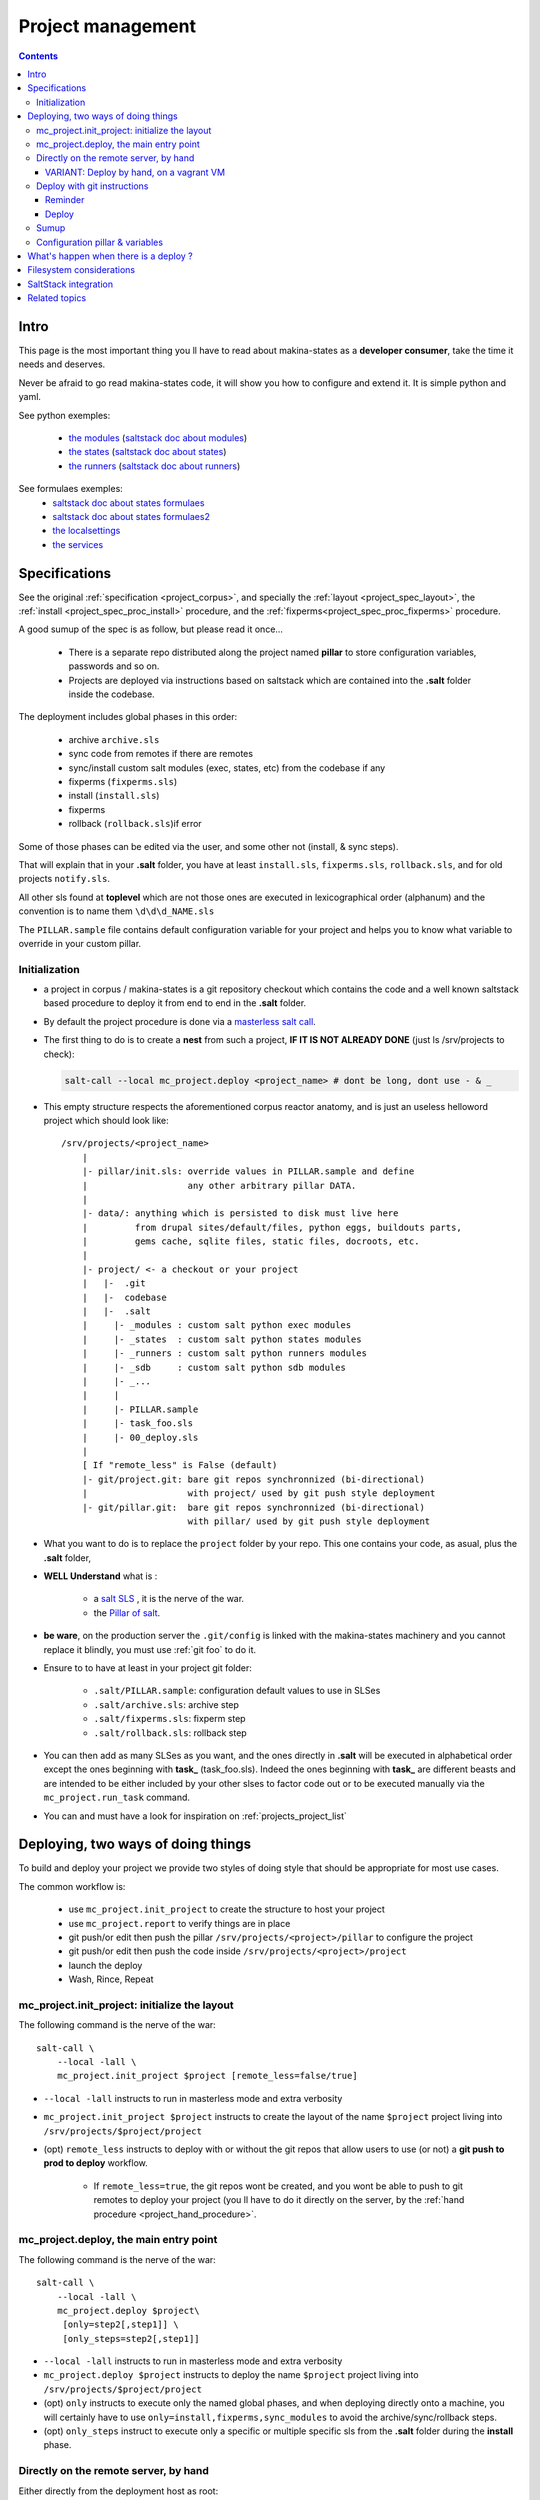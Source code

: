Project management
=====================

.. contents::

.. _project_creation:

Intro
--------------------------------
This page is the most important thing you ll have to read about makina-states as a **developer consumer**, take the time it needs and deserves.

Never be afraid to go read makina-states code, it will show you how to configure
and extend it. It is simple python and yaml.

See python exemples:

    - `the modules <https://github.com/makinacorpus/makina-states/tree/master/mc_states/modules>`_ (`saltstack doc about modules <https://docs.saltstack.com/en/latest/ref/modules/>`_)
    - `the states <https://github.com/makinacorpus/makina-states/tree/master/mc_states/states>`_ (`saltstack doc about states <https://docs.saltstack.com/en/latest/ref/states/>`_)
    - `the runners <https://github.com/makinacorpus/makina-states/tree/master/mc_states/runners>`_ (`saltstack doc about runners <https://docs.saltstack.com/en/latest/ref/runners/>`_)

See formulaes exemples:
    - `saltstack doc about states formulaes <https://docs.saltstack.com/en/latest/ref/states/>`_
    - `saltstack doc about states formulaes2 <https://docs.saltstack.com/en/latest/topics/tutorials/states_pt1.html>`_
    - `the localsettings <https://github.com/makinacorpus/makina-states/tree/master/localsettings>`_
    - `the services <https://github.com/makinacorpus/makina-states/tree/master/services>`_

Specifications
------------------
See the original :ref:`specification <project_corpus>`, and specially the :ref:`layout <project_spec_layout>`, the :ref:`install <project_spec_proc_install>` procedure, and the :ref:`fixperms<project_spec_proc_fixperms>` procedure.

A good sumup of the spec is as follow, but please read it once...

    - There is a separate repo distributed along the project named **pillar** to
      store configuration variables, passwords and so on.
    - Projects are deployed via instructions based on saltstack which are
      contained into the **.salt** folder inside the codebase.

The deployment includes global phases in this order:

    - archive ``archive.sls``
    - sync code from remotes if there are remotes
    - sync/install custom salt modules (exec, states, etc) from the codebase if any
    - fixperms (``fixperms.sls``)
    - install  (``install.sls``)
    - fixperms
    - rollback (``rollback.sls``)if error

Some of those phases can be edited via the user, and some other not (install, & sync steps).

That will explain that in your **.salt** folder, you have at least ``install.sls``,
``fixperms.sls``, ``rollback.sls``, and for old projects ``notify.sls``.

All other sls found at **toplevel** which are not those ones are executed in
lexicographical order (alphanum) and the convention is to name them ``\d\d\d_NAME.sls``

The ``PILLAR.sample`` file contains default configuration variable for your
project and helps you to know what variable to override in your custom pillar.

Initialization
++++++++++++++++
- a project in corpus / makina-states is a git repository checkout which contains the code
  and a well known saltstack based procedure to deploy it
  from end to end in the **.salt** folder.
- By default the project procedure is done via a `masterless salt call <http://docs.saltstack.com/en/latest/topics/tutorials/quickstart.html>`_.
- The first thing to do is to create a **nest** from such a project, **IF IT IS NOT ALREADY DONE** (just ls /srv/projects to check):

  .. code-block:: bash

    salt-call --local mc_project.deploy <project_name> # dont be long, dont use - & _

- This empty structure respects the aforementioned corpus reactor anatomy, and is just an useless helloword project which should look like::

    /srv/projects/<project_name>
        |
        |- pillar/init.sls: override values in PILLAR.sample and define
        |                   any other arbitrary pillar DATA.
        |
        |- data/: anything which is persisted to disk must live here
        |         from drupal sites/default/files, python eggs, buildouts parts,
        |         gems cache, sqlite files, static files, docroots, etc.
        |
        |- project/ <- a checkout or your project
        |   |-  .git
        |   |-  codebase
        |   |-  .salt
        |     |- _modules : custom salt python exec modules
        |     |- _states  : custom salt python states modules
        |     |- _runners : custom salt python runners modules
        |     |- _sdb     : custom salt python sdb modules
        |     |- _...
        |     |
        |     |- PILLAR.sample
        |     |- task_foo.sls
        |     |- 00_deploy.sls
        |
        [ If "remote_less" is False (default)
        |- git/project.git: bare git repos synchronnized (bi-directional)
        |                   with project/ used by git push style deployment
        |- git/pillar.git:  bare git repos synchronnized (bi-directional)
                            with pillar/ used by git push style deployment


- What you want to do is to replace the ``project`` folder by your repo.
  This one contains your code, as asual, plus the **.salt** folder,
- **WELL Understand** what is :

    - a `salt SLS <http://docs.saltstack.com/en/latest/topics/tutorials/starting_states.html#moving-beyond-a-single-sls>`_ , it is the nerve of the war.
    - the `Pillar of salt <http://docs.saltstack.com/en/latest/topics/tutorials/pillar.html>`_.

- **be ware**, on the production server the ``.git/config`` is linked with the
  makina-states machinery and you cannot replace it blindly, you must use :ref:`git foo` to
  do it.
- Ensure to to have at least in your project git folder:

    - ``.salt/PILLAR.sample``: configuration default values to use in SLSes
    - ``.salt/archive.sls``: archive step
    - ``.salt/fixperms.sls``: fixperm step
    - ``.salt/rollback.sls``: rollback step

- You can then add as many SLSes as you want, and the ones directly in **.salt** will be executed in alphabetical order except the ones beginning with **task_** (task_foo.sls). Indeed the ones beginning with **task_** are different beasts and are intended to be either included by your other slses to factor code out or to be executed manually via the ``mc_project.run_task`` command.
- You can and must have a look for inspiration on :ref:`projects_project_list`

Deploying, two ways of doing things
------------------------------------
To build and deploy your project we provide two styles of doing style that should be appropriate for most use cases.

The common workflow is:

    - use ``mc_project.init_project`` to create the structure to host your project
    - use ``mc_project.report`` to verify things are in place
    - git push/or edit then push the pillar ``/srv/projects/<project>/pillar`` to configure the project
    - git push/or edit then push the code inside ``/srv/projects/<project>/project``
    - launch the deploy
    - Wash, Rince, Repeat

mc_project.init_project: initialize the layout
++++++++++++++++++++++++++++++++++++++++++++++++
The following command is the nerve of the war::

    salt-call \
        --local -lall \
        mc_project.init_project $project [remote_less=false/true]

- ``--local -lall`` instructs to run in masterless mode and extra verbosity
- ``mc_project.init_project $project`` instructs to create the layout of the name ``$project`` project living into ``/srv/projects/$project/project``
- (opt) ``remote_less`` instructs to deploy with or without the git repos that allow users to use (or not) a **git push to prod to deploy** workflow.

    - If ``remote_less=true``, the git repos wont be created, and you wont be
      able to push to git remotes to deploy your project (you ll have to do it
      directly on the server, by the :ref:`hand procedure <project_hand_procedure>`.

mc_project.deploy, the main entry point
+++++++++++++++++++++++++++++++++++++++++
The following command is the nerve of the war::

    salt-call \
        --local -lall \
        mc_project.deploy $project\
         [only=step2[,step1]] \
         [only_steps=step2[,step1]]

- ``--local -lall`` instructs to run in masterless mode and extra verbosity
- ``mc_project.deploy $project`` instructs to deploy the name ``$project`` project living into ``/srv/projects/$project/project``
- (opt) ``only`` instructs to execute only the named global phases, and when deploying directly onto a machine, you will certainly have to use ``only=install,fixperms,sync_modules``
  to avoid the archive/sync/rollback steps.
- (opt) ``only_steps`` instruct to execute only a specific or multiple specific sls from the **.salt** folder during the **install** phase.


.. _project_hand_procedure:

Directly on the remote server, by hand
+++++++++++++++++++++++++++++++++++++++
Either directly from the deployment host as root:

Initialise the layout (only the first time)

.. code-block:: bash

    ssh root@remoteserver
    export project="foo"
    salt-call --local -ldebug mc_project.init_project $project


Edit the pillar

.. code-block:: bash

    ssh root@remoteserver
    export project="foo"
    cd /srv/projects/$project
    # maybe you want to edit before pillar deploy
    $ÊDITOR pillar/init.sls
    cd pillar;git commit -m foo;git push;cd ..

Update the project code base from git

.. code-block:: bash

    ssh root@remoteserver
    export project="foo"
    cd /srv/projects/$project/project
    # if not already done, add your project repo remote
    git remote add g https://github.com/o/myproject.git
    # in any cases, update your code
    git fetch --all
    git reset --hard remotes/g/<the branch to deploy>
    git push --force origin HEAD:master

Launch deploy

.. code-block:: bash

    ssh root@remoteserver
    # launch the deployment
    export project="foo"
    salt-call --local -ldebug \
        mc_project.deploy $project \
        only=install,fixperms,sync_modules
    # or to deploy only a specific sls
    salt-call --local -ldebug \
        mc_project.deploy $project \
        only=install,fixperms,sync_modules only_steps=000_foo.sls
    git push o HEAD:<master> # replace master by the branch you want to push
                             # back onto your forge

VARIANT: Deploy by hand, on a vagrant VM
~~~~~~~~~~~~~~~~~~~~~~~~~~~~~~~~~~~~~~~~~~
In development, our best practises are not to pull from our private git repositories
directly from inside the VM.

The HOST on which the virtualbox is running, is on the contrary controlled
by the developer and it's more safe to pull/push the code from here.

To sum up, any **git push/pull** operation has to be done **from the localhost**
and not the vm.

In other words, the HOST can access any of the VM files with the help of a shared **sshfs** mountpoint ``./VM``.
And the HOST can also access the outside repositories.
So the host in the interface that will push code inside the VM.

This setup involves using the ``remote_less`` feature of ``mc_project`` where
we do not deploy via a ``git push`` nor use ``archive/rollback`` mechanims.

Initialise/launch a `makina-states/vms <https://github.com/makinacorpus/vms>`_ box (this will take some time, specially
the first time)

.. code-block:: bash

    git clone https://github.com/makinacorpus/vms
    cd vms
    ./manage.sh init

Open one console connected to the VM as **root**

.. code-block:: bash

    ./manage.sh ssh
    sudo su # (default password: vagrant)

Initialise the layout (only the first time)

.. code-block:: bash

    ssh root@remoteserver
    export project="foo"
    salt-call --local -ldebug mc_project.init_project $project remote_less=true

Edit the pillar

.. code-block:: bash

    cd /srv/projects/$project/pillar
    $EDITOR init.sls
    git commit -am up

Open a second shell, on your local machine ( **not on the VM** )
where you ll update the project code base from git.

.. code-block:: bash

    export project="foo"
    cd vms/VM/srv/projects/$project/project
    # if not already done, add your project repo remote
    git remote add o https://github.com/o/myproject.git
    # in any cases, update your code
    git fetch --all
    git reset --hard remotes/o/<the branch to deploy>

On the former shell ssh-connected to the vagrant box, launch deploy

.. code-block:: bash

    salt-call --local -ldebug mc_project.deploy $project only=install,fixperms,sync_modules
    # or to deploy only a specific sls
    salt-call --local -ldebug \
        mc_project.deploy $project \
        only=install,fixperms,sync_modules only_steps=000_foo.sls

When you want to commit your changes, return to the second shell, on your local
machine

.. code-block:: bash

    export project="foo"
    cd vms/VM/srv/$project/project
    git push o HEAD:<master> # replace master by the branch you want to push
                             # back onto your forge

.. _git foo:

Deploy with git instructions
++++++++++++++++++++++++++++++
Reminder
~~~~~~~~~~~
- **WARNING**: you can use it only if you provisionned your project with
  attached remotes (the default)
- Remember use the remotes inside ``/srv/projects/<project>/git`` and not directly the
  working copies
- If you push on the pillar, it does not trigger a deploy
- If you push on the project,  it triggers the full deploy procedure
  including archive/sync/rollback.
- To get useful push informations, on the remote server to deploy to, just do

.. code-block:: bash

    salt-call --local -lall mc_project.report


Deploy
~~~~~~~

The following lines edit the pillar, and push it, this does not trigger a deploy

.. code-block:: bash

    cd $WORKSPACE/myproject
    git clone host:/srv/projects/project/git/pillar.git
    $EDITOR pillar/init.sls
    cd pillar;git commit -am up;git push;cd ..

The following lines prepare a clone of your project codebase to be able to be
deployed onto production or staging servers

.. code-block:: bash

    cd $WORKSPACE/myproject
    git clone git@github.com/makinacorpus/myawsomeproject.git
    git remote add prod /srv/projects/project/git/project.git
    git fetch --all

To trigger a remote deployment, now you can do:

.. code-block:: bash

    git push [--force] prod <mybranch>:master
    eg: git push [--force] prod <mybranch>:master
    eg: git push [--force] prod awsome_feature:master

- **REMINDER**:
    - DONT MESS WITH THE **ORIGIN** REMOTE
    - The ``<branchname>:master`` is really important as everything in the production
      git repositories is wired on the master branch.
      You can push any branch you want from your original
      repository, but in production, there is only **master**.

Sumup
++++++++
To sum all that up, when beginning project you will:

- Initialize if not done a project structure with ``salt-call --local mc_project.init_project project``
- If you do not want git remotes, you can alternativly use ``salt-call --local mc_project.init_project project remote_less=False``
- add a **.salt** folder alongside your project codebase (in it's git repo).
- deploy it, either by:

    - git push your **pillar** files to ``host:/srv/projects/<project>/git/pillar.git``
    - git push your **project code** to ``host:/srv/projects/<project>/git/project.git``
      (this last push triggers a deploy on the remote server)

    - Your can use ``--force`` as the deploy system only await the ``.salt`` folder.
      As long as the folder is present of the working copy you are sending, the
      deploy system will be happy.

- or connected to the remote host to deploy onto

    - edit/commit/push in ``host:/srv/projects/<project>/pillar``
    - edit/commit/push/push to force in ``host:/srv/projects/<project>``
    - Launch the ``salt-call --local mc_project.deploy <name> only=install,fixperms,sync_modules`` dance

- Wash, Rince, Repeat

.. _project_configuration_pillar::

Configuration pillar &  variables
+++++++++++++++++++++++++++++++++
We provide in **mc_project** a powerfull mecanism to define default variables used in your deployments.
hat you can safely override in the salt pillar files.
This means that you can set some default values for, eg a domain name or a password, and input the production values that you won't commit along side your project codebase.

- Default values have to be stored inside the **PILLAR.sample** file.
- Some of those variables, the one at the first level are mostly read only and setup by makina-states itself.
  The most important are:

    - ``name``: project name
    - ``user``: the system user of your project
    - ``group``: the system group of your project
    - ``data``: top level free variables mapping
    - ``project_root``: project root absolute path
    - ``data_root``: persistent folder absolute path
    - ``default_env``: environment (staging/prod/dev)
    - ``pillar_root``: absolute path to the pillar
    - ``fqdn``: machine FQDN

- The only variables that you can edit at the first level are:

    - **remote_less**: is this project using git remotes for triggering deployments
    - **default_env**: environement (valid values are staging/dev/prod)
    - **env_defaults**: indexed by **env** dict that overloads data (pillar will still have the priority)
    - **os_defaults**: indexed by **os** dict that overloads data (pillar will still have the priority)

- The other variables, members of the **data** sub entry are free for you to add/edit.
- Any thing in the pillar ``pillar/init.sls`` overloads what is in ``project/.salt/PILLAR.sample``.

You can get and consult the result of the configuration assemblage like this::

    salt-call --local -ldebug mc_project.get_configuration <project_name>

.. _project_configuration_key::

- Remember that projects have a name, and the pillar key to configure and
  overload your project configuration is based on this key.

  If your project is name **foo**, you ll have to use **makina-projects.foo** in
  place of **makina-projects.example**.

Example

in ``project/.salt/PILLAR.sample``, you have:

.. code-block:: yaml

        makina-projects.projectname:
          data:
            start_cmd: 'myprog'


in ``pillar/init.sls``, you have:

.. code-block:: yaml

        makina-projects.foo:
           data:
             start_cmd: 'myprog2'

- In your states files, you can access the configuration via the magic
  ``opts.ms_project`` variable.
- In your modules or file templates, you can access the configuration via ``salt['mc_project.get_configuration'(name)``.
- A tip for loading the configuration from a template is doing something like that:

.. code-block:: yaml

    # project/.salt/00_deploy.sls
    {% set cfg = opts.ms_project %}
    toto:
      file.managed:
          - name: "source://makina-projects/{{cfg.name}}/files/etc/foo"
          - target: /etc/foo
          - user {{cfg.user}}
          - group {{cfg.user}}
          - defaults:
              project: {{cfg.name}}

    # project/.salt/files/etc/foo
    {% set cfg = opts.ms_project %}
    My Super Template of {{cfg.name}} will run {{cfg.data.start_cmd}}

What's happen when there is a deploy ?
---------------------------------------
- When you do a git push, you have the full procedure, see :ref:`spec doc <project_spec_deploy_proc>`
- When you use ``only=install,fixperms,sync_modules`` it only do some the :ref:`install <project_spec_proc_install>` & :ref:`fixperms <project_spec_proc_fixperms>` procedures.

Filesystem considerations
--------------------------
We use `POSIX Acls <http://en.wikipedia.org/wiki/Access_control_list#Filesystem_ACLs>`_ in
various places on your project folders.
At first, it feels a bit complicated, but it will enable you to smoothlessly edit your files or run
your programs with appropriate users without loosing security.

SaltStack integration
--------------------------
As you know in makina-states, there are 2 concurrent salt installs, one for **salt**, the one that you use,
and one for **mastersalt** for the devil ops.
In makina-states, we use by default:

- a virtualenv inside ``/salt-venv/salt``
- `salt from a fork <https://github.com/makina-corpus/salt.git>`_ installed inside ``/salt-venv/salt/src/salt``
- the salt file root resides, as usual, in ``/srv/salt``
- the salt pillar root resides, as usual, in ``/srv/pillar``
- the salt configuration root resides, as usual, in ``/etc/salt``

As you see, the project layout seems not integration on those following folders, but in fact, the project
initialisation routines made symlinks to integrate it which look like::

    /srv/salt/makina-projects/<project_name>>  -> /srv/projects/<project_name>/project§/.salt
    /srv/pillar/makina-projects/<project_name> -> /srv/projects/<project_name>/pillar

- The pillar is auto included in the **pillar top** (``/srv/pîllar/top.sls``).
- The project salt files are not and **must not** be included in the salt **top** for further highstates unless
  you know what you are doing.

You can unlink your project from salt with::

    salt-call --local -ldebug mc_project.unlink <project_name>

You can link project from salt with::

    salt-call --local -ldebug mc_project.link <project_name>

Related topics
---------------------
You can refer to :ref:`module_mc_project_2`


